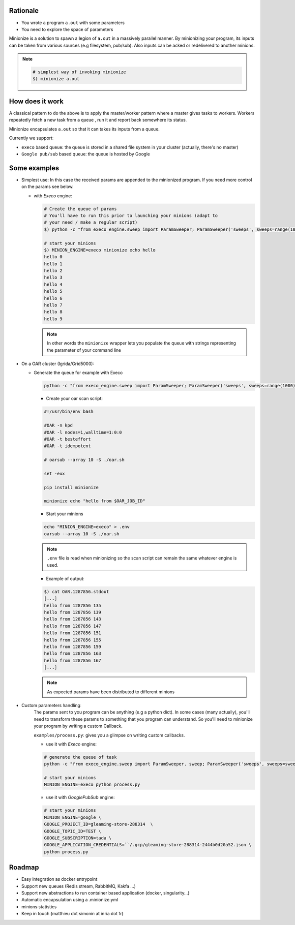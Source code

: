 
Rationale
---------

- You wrote a program ``a.out`` with some parameters
- You need to explore the space of parameters

Minionize is a solution to spawn a legion of ``a.out`` in a massively
parallel manner.
By minionizing your program, its inputs can be taken from various sources
(e.g filesystem, pub/sub). Also inputs can be acked or redelivered
to another minions.

.. note::

    .. code-block:: bash

        # simplest way of invoking minionize
        $) minionize a.out


How does it work
----------------

A classical pattern to do the above is to apply the master/worker pattern
where a master gives tasks to workers. Workers repeatedly fetch a new task
from a queue , run it and report back somewhere its status.

Minionize encapsulates ``a.out`` so that it can takes its inputs from a queue.

Currently we support:

- ``execo`` based queue: the queue is stored in a shared file system in your cluster (actually, there's no master)
- ``Google pub/sub`` based queue: the queue is hosted by Google

Some examples
-------------

- Simplest use: In this case the received params are appended to the
  minionized program. If you need more control on the params see below.

  - with `Execo` engine:

    .. code-block:: bash

        # Create the queue of params
        # You'll have to run this prior to launching your minions (adapt to
        # your need / make a regular script)
        $) python -c "from execo_engine.sweep import ParamSweeper; ParamSweeper('sweeps', sweeps=range(10), save_sweeps=True)"

        # start your minions
        $) MINION_ENGINE=execo minionize echo hello
        hello 0
        hello 1
        hello 2
        hello 3
        hello 4
        hello 5
        hello 6
        hello 7
        hello 8
        hello 9

    .. note::

        In other words the ``minionize`` wrapper lets you populate the queue
        with strings representing the parameter of your command line
- On a OAR cluster (Igrida/Grid5000):

  - Generate the queue for example with Execo

    .. code-block:: bash

        python -c "from execo_engine.sweep import ParamSweeper; ParamSweeper('sweeps', sweeps=range(1000), save_sweeps=True)"

    - Create your oar scan script:

    .. code-block:: bash

        #!/usr/bin/env bash

        #OAR -n kpd
        #OAR -l nodes=1,walltime=1:0:0
        #OAR -t besteffort
        #OAR -t idempotent

        # oarsub --array 10 -S ./oar.sh

        set -eux

        pip install minionize

        minionize echo "hello from $OAR_JOB_ID"

    - Start your minions

    .. code-block:: bash

        echo "MINION_ENGINE=execo" > .env
        oarsub --array 10 -S ./oar.sh

    .. note::

        ``.env`` file is read when minionizing so the scan script can
        remain the same whatever engine is used.

    - Example of output:

    .. code-block:: bash

        $) cat OAR.1287856.stdout
        [...]
        hello from 1287856 135
        hello from 1287856 139
        hello from 1287856 143
        hello from 1287856 147
        hello from 1287856 151
        hello from 1287856 155
        hello from 1287856 159
        hello from 1287856 163
        hello from 1287856 167
        [...]

    .. note::

        As expected params have been distributed to different minions

-  Custom parameters handling:
    The params sent to you program can be anything (e.g a python dict). In
    some cases (many actually), you'll need to transform these params to
    something that you program can understand. So you'll need to minionize
    your program by writing a custom Callback.

    ``examples/process.py``: gives you a glimpse on writing custom callbacks.

    - use it with `Execo` engine:


    .. code-block:: bash

        # generate the queue of task
        python -c "from execo_engine.sweep import ParamSweeper, sweep; ParamSweeper('sweeps', sweeps=sweep({'a': [0, 1], 'b': ['x', 't"]}), save_sweeps=True)"

        # start your minions
        MINION_ENGINE=execo python process.py


    - use it with `GooglePubSub` engine:

    .. code-block:: bash

        # start your minions
        MINION_ENGINE=google \
        GOOGLE_PROJECT_ID=gleaming-store-288314  \
        GOOGLE_TOPIC_ID=TEST \
        GOOGLE_SUBSCRIPTION=tada \
        GOOGLE_APPLICATION_CREDENTIALS=``/.gcp/gleaming-store-288314-2444b0d20a52.json \
        python process.py

Roadmap
-------

- Easy integration as docker entrypoint
- Support new queues (Redis stream, RabbitMQ, Kakfa ...)
- Support new abstractions to run container based application (docker, singularity...)
- Automatic encapsulation using a .minionize.yml
- minions statistics
- Keep in touch (matthieu dot simonin at inria dot fr)